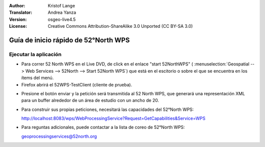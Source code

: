 :Author: Kristof Lange
:Translator: Andrea Yanza
:Version: osgeo-live4.5
:License: Creative Commons Attribution-ShareAlike 3.0 Unported  (CC BY-SA 3.0)

.. _52nWPS-quickstart-es:
 
.. image:: ../../images/project_logos/logo_52North_160.png
  :scale: 100 %
  :alt: project logo
  :align: right

********************************************************************************
Guía de inicio rápido de 52°North WPS 
********************************************************************************

Ejecutar la aplicación
================================================================================

* Para correr 52 North WPS en el Live DVD, de click en el enlace "start 52NorthWPS" (
  :menuselection:`Geospatial --> Web Services --> 52North --> Start 52North WPS`) que 
  está en el escitorio o sobre el que se encuentra en los ítems del menú.

* Firefox abrirá el 52WPS-TestClient (cliente de prueba).

.. image:: ../../images/screenshots/800x600/52n_test_client.png
  :scale: 50 %
  :alt: screenshot
  :align: right

* Presione el botón enviar y la petición será transmitida al 52 North WPS, que generará
  una representación XML para un buffer alrededor de un área de estudio con un ancho de 20.

.. image:: ../../images/screenshots/1024x768/52n_wps_response.png
  :scale: 50 %
  :alt: screenshot
  :align: right

* Para construir sus propias peticiones, necesitará las capacidades del 52°North WPS:

  http://localhost:8083/wps/WebProcessingService?Request=GetCapabilities&Service=WPS

* Para reguntas adicionales, puede contactar a la lista de coreo de 52°North WPS:

  geoprocessingservices@52north.org


